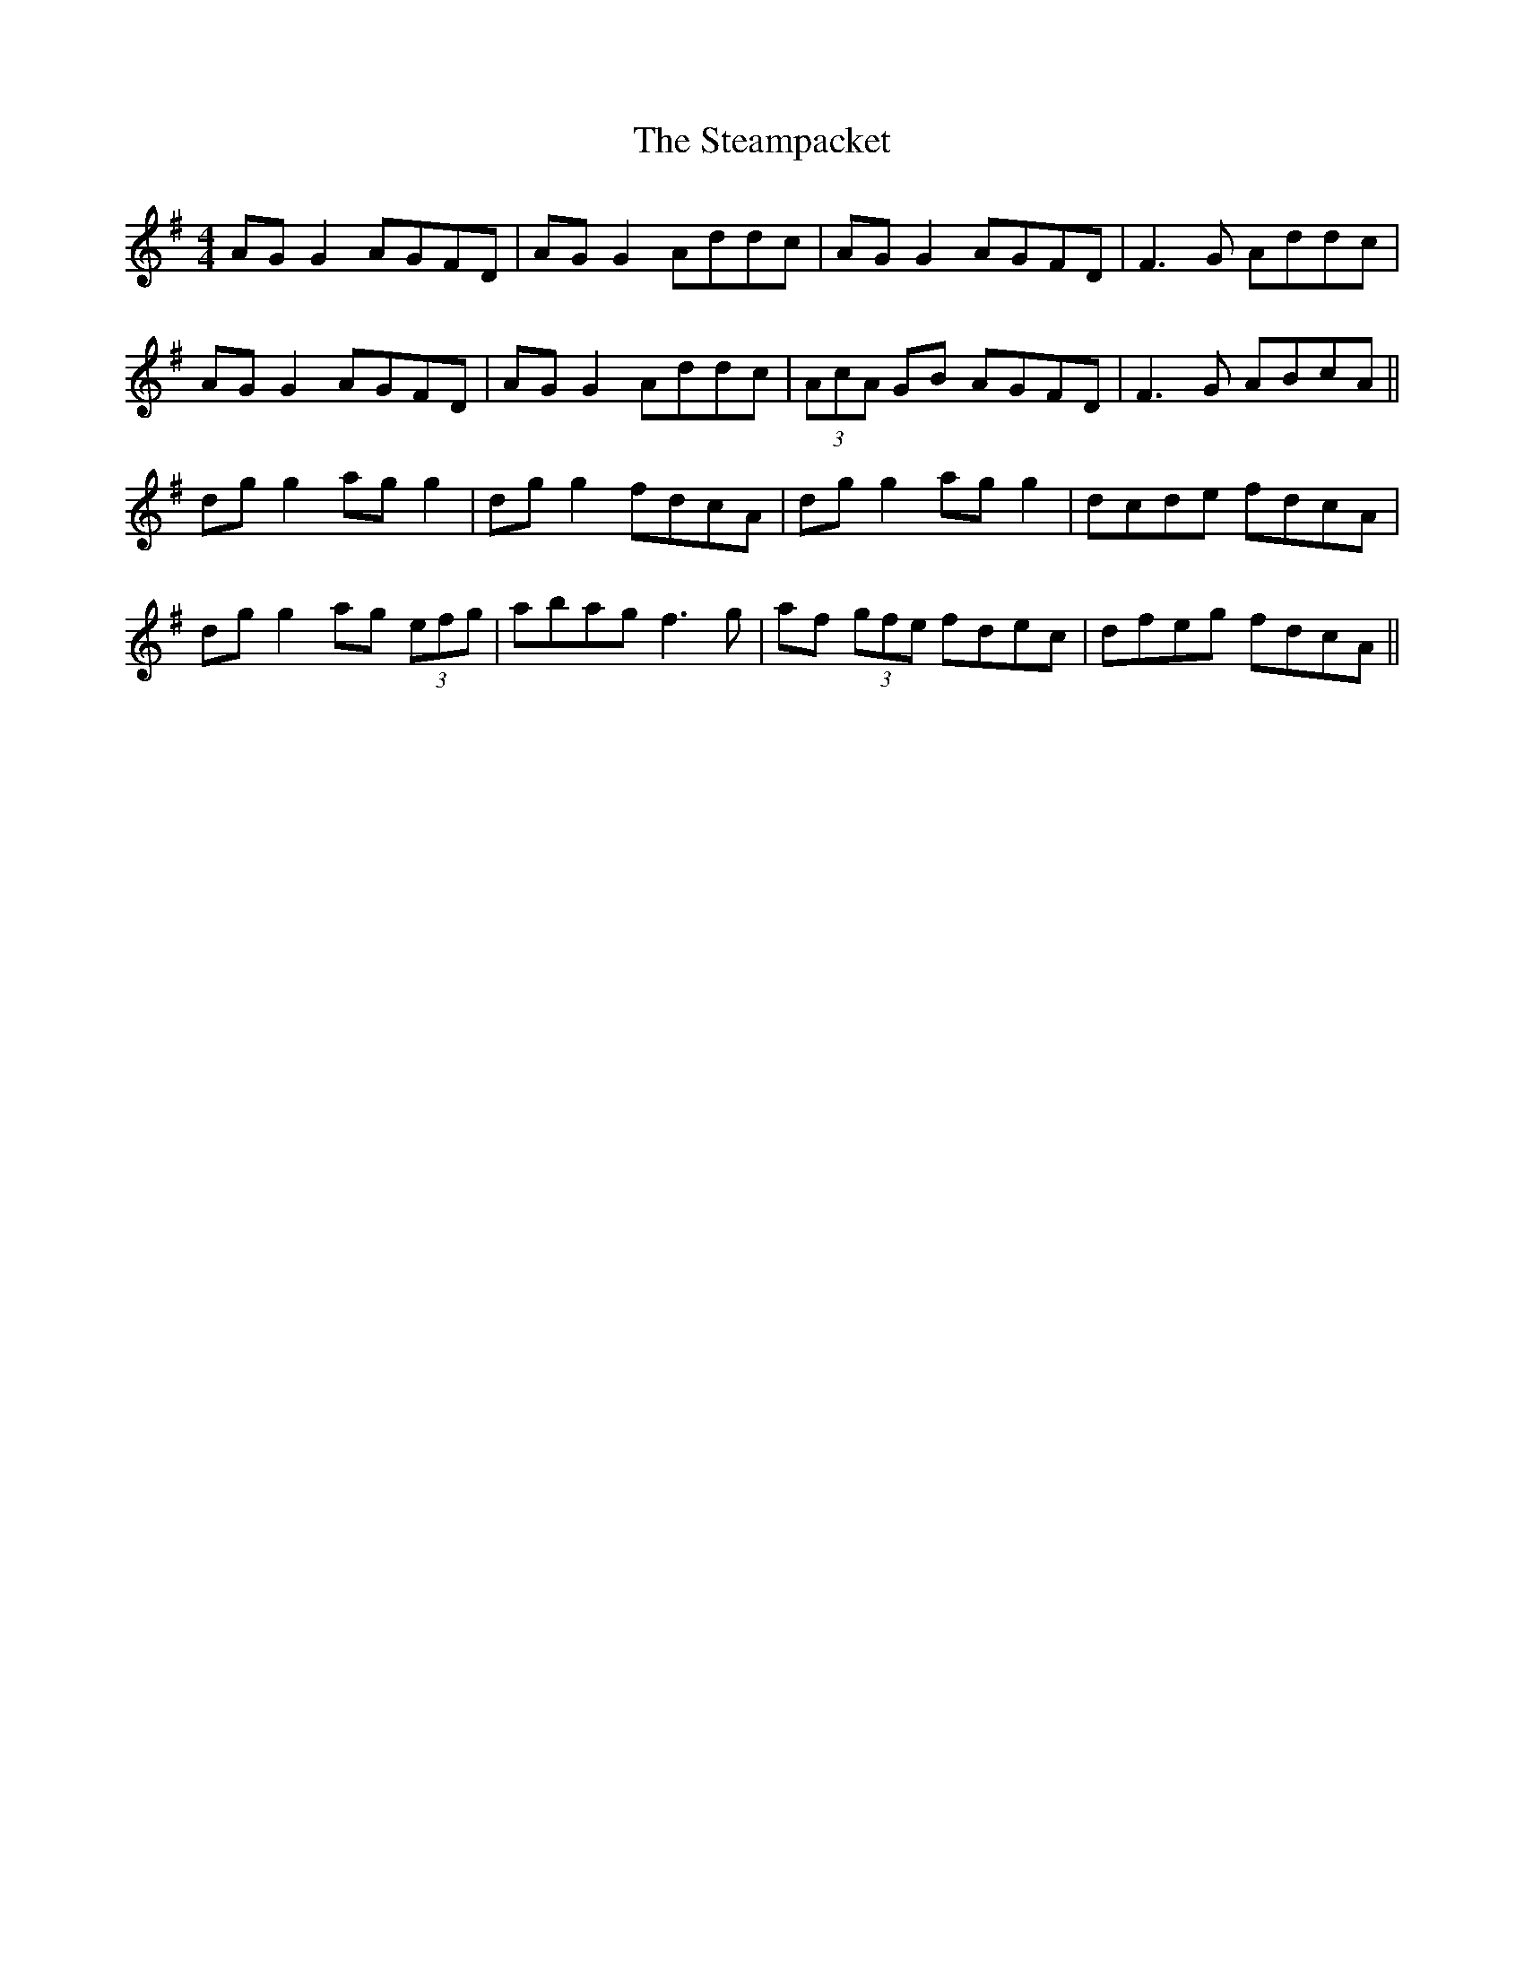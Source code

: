X: 38488
T: Steampacket, The
R: reel
M: 4/4
K: Gmajor
AG G2 AGFD|AG G2 Addc|AG G2 AGFD|F3G Addc|
AG G2 AGFD|AG G2 Addc|(3AcA GB AGFD|F3G ABcA||
dg g2 ag g2|dg g2 fdcA|dg g2 ag g2|dcde fdcA|
dg g2 ag (3efg|abag f3g|af (3gfe fdec|dfeg fdcA||

